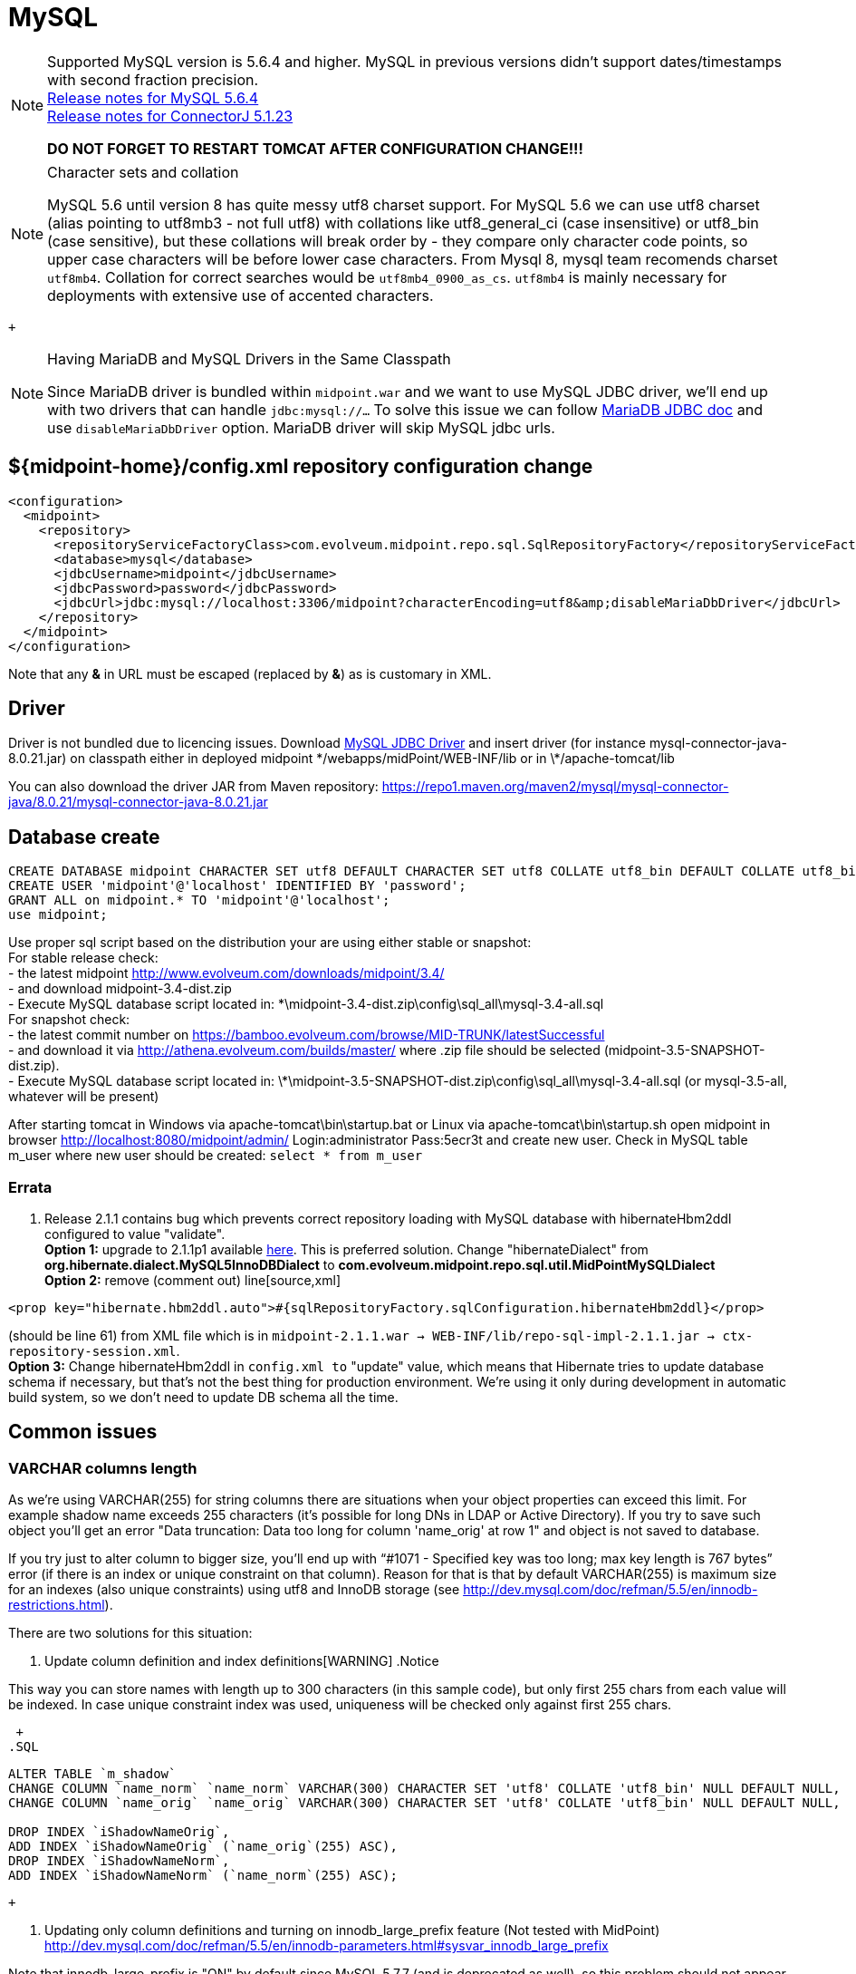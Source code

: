 = MySQL
:page-wiki-name: MySQL
:page-wiki-id: 13992012
:page-wiki-metadata-create-user: lazyman
:page-wiki-metadata-create-date: 2014-02-25T15:03:32.905+01:00
:page-wiki-metadata-modify-user: virgo
:page-wiki-metadata-modify-date: 2020-09-10T22:25:13.190+02:00
:page-upkeep-status: orange

// TODO: disclaimer that MySQL is deprecated

[NOTE]
====
Supported MySQL version is 5.6.4 and higher.
MySQL in previous versions didn't support dates/timestamps with second fraction precision. +
link:http://dev.mysql.com/doc/relnotes/mysql/5.6/en/news-5-6-4.html[Release notes for MySQL 5.6.4] +
link:http://dev.mysql.com/doc/relnotes/connector-j/en/cj-news-5-1-23.html[Release notes for ConnectorJ 5.1.23]

*DO NOT FORGET TO RESTART TOMCAT AFTER CONFIGURATION CHANGE!!!*

====

[NOTE]
.Character sets and collation
====
MySQL 5.6 until version 8 has quite messy utf8 charset support.
For MySQL 5.6 we can use utf8 charset (alias pointing to utf8mb3 - not full utf8) with collations like utf8_general_ci (case insensitive) or utf8_bin (case sensitive), but these collations will break order by - they compare only character code points, so upper case characters will be before lower case characters.
From Mysql 8, mysql team recomends charset `utf8mb4`. Collation for correct searches would be `utf8mb4_0900_as_cs`. `utf8mb4` is mainly necessary for deployments with extensive use of accented characters.

====

 +


[NOTE]
.Having MariaDB and MySQL Drivers in the Same Classpath
====
Since MariaDB driver is bundled within `midpoint.war` and we want to use MySQL JDBC driver, we'll end up with two drivers that can handle `jdbc:mysql://...` To solve this issue we can follow link:https://mariadb.com/kb/en/library/about-mariadb-connector-j/#having-mariadb-and-mysql-drivers-in-the-same-classpath[MariaDB JDBC doc] and use `disableMariaDbDriver` option.
MariaDB driver will skip MySQL jdbc urls.

====


== ${midpoint-home}/config.xml repository configuration change

[source,xml]
----
<configuration>
  <midpoint>
    <repository>
      <repositoryServiceFactoryClass>com.evolveum.midpoint.repo.sql.SqlRepositoryFactory</repositoryServiceFactoryClass>
      <database>mysql</database>
      <jdbcUsername>midpoint</jdbcUsername>
      <jdbcPassword>password</jdbcPassword>
      <jdbcUrl>jdbc:mysql://localhost:3306/midpoint?characterEncoding=utf8&amp;disableMariaDbDriver</jdbcUrl>
    </repository>
  </midpoint>
</configuration>

----

Note that any *&* in URL must be escaped (replaced by *&amp;*) as is customary in XML.


== Driver

Driver is not bundled due to licencing issues.
Download link:http://dev.mysql.com/downloads/connector/j/[MySQL JDBC Driver] and insert driver (for instance mysql-connector-java-8.0.21.jar) on classpath either in deployed midpoint \*/webapps/midPoint/WEB-INF/lib or in \*/apache-tomcat/lib

You can also download the driver JAR from Maven repository: link:https://repo1.maven.org/maven2/mysql/mysql-connector-java/8.0.21/mysql-connector-java-8.0.21.jar[https://repo1.maven.org/maven2/mysql/mysql-connector-java/8.0.21/mysql-connector-java-8.0.21.jar]


== Database create

[source,sql]
----
CREATE DATABASE midpoint CHARACTER SET utf8 DEFAULT CHARACTER SET utf8 COLLATE utf8_bin DEFAULT COLLATE utf8_bin;
CREATE USER 'midpoint'@'localhost' IDENTIFIED BY 'password';
GRANT ALL on midpoint.* TO 'midpoint'@'localhost';
use midpoint;
----

Use proper sql script based on the distribution your are using either stable or snapshot: +
    For stable release check: +
    - the latest midpoint link:http://www.evolveum.com/downloads/midpoint/3.4/[http://www.evolveum.com/downloads/midpoint/3.4/] +
    - and download midpoint-3.4-dist.zip +
    - Execute MySQL database script located in: \*\midpoint-3.4-dist.zip\config\sql_all\mysql-3.4-all.sql +
    For snapshot check: +
    - the latest commit number on link:https://bamboo.evolveum.com/browse/MID-TRUNK/latestSuccessful[https://bamboo.evolveum.com/browse/MID-TRUNK/latestSuccessful] +
    - and download it via link:http://athena.evolveum.com/builds/master/[http://athena.evolveum.com/builds/master/] where .zip file should be selected (midpoint-3.5-SNAPSHOT-dist.zip). +
    - Execute MySQL database script located in: \*\midpoint-3.5-SNAPSHOT-dist.zip\config\sql_all\mysql-3.4-all.sql (or mysql-3.5-all, whatever will be present)

After starting tomcat in Windows via apache-tomcat\bin\startup.bat or Linux via apache-tomcat\bin\startup.sh open midpoint in browser link:http://localhost:8080/midpoint/admin/[http://localhost:8080/midpoint/admin/] Login:administrator Pass:5ecr3t and create new user.
Check in MySQL table m_user where new user should be created: `select * from m_user`


=== Errata

. Release 2.1.1 contains bug which prevents correct repository loading with MySQL database with hibernateHbm2ddl configured to value "validate". +
*Option 1:* upgrade to 2.1.1p1 available link:http://evolveum.com/downloads/midpoint/2.1.1p1/[here]. This is preferred solution.
Change "hibernateDialect" from *org.hibernate.dialect.MySQL5InnoDBDialect* to *com.evolveum.midpoint.repo.sql.util.MidPointMySQLDialect* +
*Option 2:* remove (comment out) line[source,xml]
----
<prop key="hibernate.hbm2ddl.auto">#{sqlRepositoryFactory.sqlConfiguration.hibernateHbm2ddl}</prop>
----

(should be line 61) from XML file which is in `midpoint-2.1.1.war -> WEB-INF/lib/repo-sql-impl-2.1.1.jar -> ctx-repository-session.xml`. +
*Option 3:* Change hibernateHbm2ddl in `config.xml to` "update" value, which means that Hibernate tries to update database schema if necessary, but that's not the best thing for production environment.
We're using it only during development in automatic build system, so we don't need to update DB schema all the time.


== Common issues


=== VARCHAR columns length

As we're using VARCHAR(255) for string columns there are situations when your object properties can exceed this limit.
For example shadow name exceeds 255 characters (it's possible for long DNs in LDAP or Active Directory).
If you try to save such object you'll get an error "Data truncation: Data too long for column 'name_orig' at row 1" and object is not saved to database.

If you try just to alter column to bigger size, you'll end up with "`#1071 - Specified key was too long; max key length is 767 bytes`" error (if there is an index or unique constraint on that column).
Reason for that is that by default VARCHAR(255) is maximum size for an indexes (also unique constraints) using utf8 and InnoDB storage (see link:http://dev.mysql.com/doc/refman/5.5/en/innodb-restrictions.html[http://dev.mysql.com/doc/refman/5.5/en/innodb-restrictions.html]).

There are two solutions for this situation:

. Update column definition and index definitions[WARNING]
.Notice
====
This way you can store names with length up to 300 characters (in this sample code), but only first 255 chars from each value will be indexed.
In case unique constraint index was used, uniqueness will be checked only against first 255 chars.

====

 +
.SQL
[source,sql]
----
ALTER TABLE `m_shadow`
CHANGE COLUMN `name_norm` `name_norm` VARCHAR(300) CHARACTER SET 'utf8' COLLATE 'utf8_bin' NULL DEFAULT NULL,
CHANGE COLUMN `name_orig` `name_orig` VARCHAR(300) CHARACTER SET 'utf8' COLLATE 'utf8_bin' NULL DEFAULT NULL,

DROP INDEX `iShadowNameOrig`,
ADD INDEX `iShadowNameOrig` (`name_orig`(255) ASC),
DROP INDEX `iShadowNameNorm`,
ADD INDEX `iShadowNameNorm` (`name_norm`(255) ASC);
----

 +


. Updating only column definitions and turning on innodb_large_prefix feature (Not tested with MidPoint) +
link:http://dev.mysql.com/doc/refman/5.5/en/innodb-parameters.html#sysvar_innodb_large_prefix[http://dev.mysql.com/doc/refman/5.5/en/innodb-parameters.html#sysvar_innodb_large_prefix]

Note that innodb_large_prefix is "ON" by default since MySQL 5.7.7 (and is deprecated as well), so this problem should not appear with the default settings of MySQL 5.7.7 and later.
But make sure you have also set the correct innodb_file_format as well (please see link:https://dev.mysql.com/doc/refman/5.7/en/innodb-parameters.html#sysvar_innodb_large_prefix[here]).


=== Packet for query is too large

When we're using new wiki:LDAP+Connector[LDAP Connector], usually generated resource schema in XML representation is bigger then default max_allowed_packet size in MySQL. To increase this value, see documentation for your MySQL version. In some cases this error is indicated as consequence for "No schema for resource" exception.

.Sample my.cnf configuration file
[source,bash]
----
[global]
. . .
max_allowed_packet = 256M
. . .
----

You need to restart MySQL after changing this configuration.
Reload will not work.